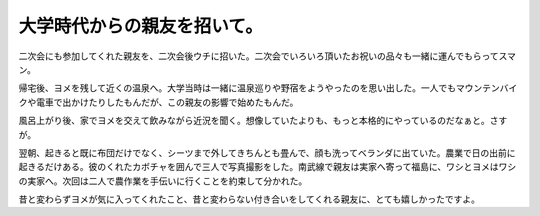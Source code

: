 大学時代からの親友を招いて。
============================

二次会にも参加してくれた親友を、二次会後ウチに招いた。二次会でいろいろ頂いたお祝いの品々も一緒に運んでもらってスマン。

帰宅後、ヨメを残して近くの温泉へ。大学当時は一緒に温泉巡りや野宿をようやったのを思い出した。一人でもマウンテンバイクや電車で出かけたりしたもんだが、この親友の影響で始めたもんだ。

風呂上がり後、家でヨメを交えて飲みながら近況を聞く。想像していたよりも、もっと本格的にやっているのだなぁと。さすが。

翌朝、起きると既に布団だけでなく、シーツまで外してきちんとも畳んで、顔も洗ってベランダに出ていた。農業で日の出前に起きるだけある。彼のくれたカボチャを囲んで三人で写真撮影をした。南武線で親友は実家へ寄って福島に、ワシとヨメはワシの実家へ。次回は二人で農作業を手伝いに行くことを約束して分かれた。

昔と変わらずヨメが気に入ってくれたこと、昔と変わらない付き合いをしてくれる親友に、とても嬉しかったですよ。






.. author:: default
.. categories:: life
.. tags::
.. comments::
